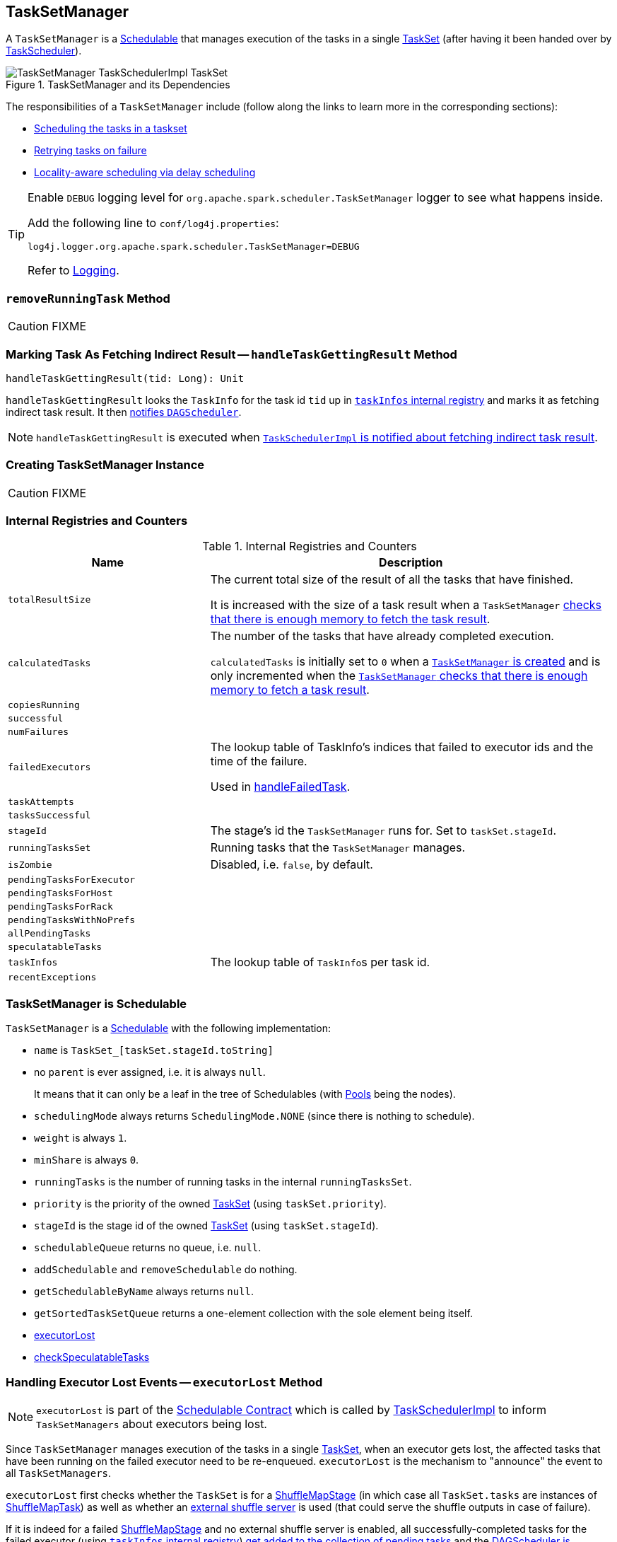 == [[TaskSetManager]] TaskSetManager

A `TaskSetManager` is a <<schedulable, Schedulable>> that manages execution of the tasks in a single link:spark-taskscheduler-tasksets.adoc[TaskSet] (after having it been handed over by link:spark-taskscheduler.adoc[TaskScheduler]).

.TaskSetManager and its Dependencies
image::images/TaskSetManager-TaskSchedulerImpl-TaskSet.png[align="center"]

The responsibilities of a `TaskSetManager` include (follow along the links to learn more in the corresponding sections):

* <<scheduling-tasks, Scheduling the tasks in a taskset>>
* <<task-retries, Retrying tasks on failure>>
* <<locality-aware-scheduling, Locality-aware scheduling via delay scheduling>>

[TIP]
====
Enable `DEBUG` logging level for `org.apache.spark.scheduler.TaskSetManager` logger to see what happens inside.

Add the following line to `conf/log4j.properties`:

```
log4j.logger.org.apache.spark.scheduler.TaskSetManager=DEBUG
```

Refer to link:spark-logging.adoc[Logging].
====

=== [[removeRunningTask]] `removeRunningTask` Method

CAUTION: FIXME

=== [[handleTaskGettingResult]] Marking Task As Fetching Indirect Result -- `handleTaskGettingResult` Method

[source, scala]
----
handleTaskGettingResult(tid: Long): Unit
----

`handleTaskGettingResult` looks the `TaskInfo` for the task id `tid` up in <<taskInfos, `taskInfos` internal registry>> and marks it as fetching indirect task result. It then link:spark-dagscheduler.adoc#taskGettingResult[notifies `DAGScheduler`].

NOTE: `handleTaskGettingResult` is executed when link:spark-taskschedulerimpl.adoc#handleTaskGettingResult[`TaskSchedulerImpl` is notified about fetching indirect task result].

=== [[creating-instance]] Creating TaskSetManager Instance

CAUTION: FIXME

=== [[internal-registries]] Internal Registries and Counters

.Internal Registries and Counters
[frame="topbot",cols="1,2",options="header",width="100%"]
|======================
| Name | Description
| [[totalResultSize]] `totalResultSize` | The current total size of the result of all the tasks that have finished.

It is increased with the size of a task result when a `TaskSetManager` <<canFetchMoreResults, checks that there is enough memory to fetch the task result>>.

| [[calculatedTasks]] `calculatedTasks` | The number of the tasks that have already completed execution.

`calculatedTasks` is initially set to `0` when a <<creating-instance, `TaskSetManager` is created>> and is only incremented when the <<canFetchMoreResults, `TaskSetManager` checks that there is enough memory to fetch a task result>>.

| `copiesRunning` |
| `successful` |
| `numFailures` |
| `failedExecutors` | The lookup table of TaskInfo's indices that failed to executor ids and the time of the failure.

Used in <<handleFailedTask, handleFailedTask>>.

| `taskAttempts` |
| `tasksSuccessful` |
| `stageId` | The stage's id the `TaskSetManager` runs for. Set to `taskSet.stageId`.

| [[runningTasksSet]] `runningTasksSet` | Running tasks that the `TaskSetManager` manages.

| `isZombie` | Disabled, i.e. `false`, by default.
| `pendingTasksForExecutor` |
| `pendingTasksForHost` |
| `pendingTasksForRack` |
| `pendingTasksWithNoPrefs` |
| `allPendingTasks` |
| `speculatableTasks` |
| [[taskInfos]] `taskInfos` | The lookup table of ``TaskInfo``s per task id.
| `recentExceptions` |
|======================

=== [[schedulable]] TaskSetManager is Schedulable

`TaskSetManager` is a link:spark-taskscheduler-schedulable.adoc[Schedulable] with the following implementation:

* `name` is `TaskSet_[taskSet.stageId.toString]`
* no `parent` is ever assigned, i.e. it is always `null`.
+
It means that it can only be a leaf in the tree of Schedulables (with link:spark-taskscheduler-pool.adoc[Pools] being the nodes).

* `schedulingMode` always returns `SchedulingMode.NONE` (since there is nothing to schedule).
* `weight` is always `1`.
* `minShare` is always `0`.
* `runningTasks` is the number of running tasks in the internal  `runningTasksSet`.
* `priority` is the priority of the owned link:spark-taskscheduler-tasksets.adoc[TaskSet] (using `taskSet.priority`).
* `stageId` is the stage id of the owned link:spark-taskscheduler-tasksets.adoc[TaskSet] (using `taskSet.stageId`).

* `schedulableQueue` returns no queue, i.e. `null`.
* `addSchedulable` and `removeSchedulable` do nothing.
* `getSchedulableByName` always returns `null`.

* `getSortedTaskSetQueue` returns a one-element collection with the sole element being itself.

* <<executorLost, executorLost>>
* <<checkSpeculatableTasks, checkSpeculatableTasks>>

=== [[executorLost]] Handling Executor Lost Events -- `executorLost` Method

NOTE: `executorLost` is part of the link:spark-taskscheduler-schedulable.adoc#contract[Schedulable Contract] which is called by link:spark-taskschedulerimpl.adoc#removeExecutor[TaskSchedulerImpl] to inform `TaskSetManagers` about executors being lost.

Since `TaskSetManager` manages execution of the tasks in a single link:spark-taskscheduler-tasksets.adoc[TaskSet], when an executor gets lost, the affected tasks that have been running on the failed executor need to be re-enqueued. `executorLost` is the mechanism to "announce" the event to all `TaskSetManagers`.

`executorLost` first checks whether the `TaskSet` is for a link:spark-dagscheduler-ShuffleMapStage.adoc[ShuffleMapStage] (in which case all `TaskSet.tasks` are instances of link:spark-taskscheduler-tasks.adoc#shufflemaptask[ShuffleMapTask]) as well as whether an link:spark-ExternalShuffleService.adoc[external shuffle server] is used (that could serve the shuffle outputs in case of failure).

If it is indeed for a failed link:spark-dagscheduler-ShuffleMapStage.adoc[ShuffleMapStage] and no external shuffle server is enabled, all successfully-completed tasks for the failed executor (using <<taskInfos, `taskInfos` internal registry>>) <<addPendingTask, get added to the collection of pending tasks>> and the link:spark-dagscheduler.adoc#taskEnded[DAGScheduler is informed about resubmission] (as link:spark-dagscheduler.adoc#TaskEndReason-Resubmitted[`Resubmitted` end reason]).

The <<internal-registries, internal registries>> - `successful`, `copiesRunning`, and `tasksSuccessful` - are updated.

Regardless of the above check, all currently-running tasks for the failed executor are <<handleFailedTask, reported as failed>> (with the task state being `FAILED`).

<<recomputeLocality, recomputeLocality>> is called.

=== [[checkSpeculatableTasks]] Checking Speculatable Tasks -- `checkSpeculatableTasks` Method

NOTE: `checkSpeculatableTasks` is part of the link:spark-taskscheduler-schedulable.adoc#contract[Schedulable Contract].

`checkSpeculatableTasks` checks whether there are speculatable tasks in the TaskSet.

NOTE: `checkSpeculatableTasks` is called by link:spark-taskschedulerimpl.adoc#speculative-execution[TaskSchedulerImpl.checkSpeculatableTasks].

If the TaskSetManager is <<zombie-state, zombie>> or has a single task in TaskSet, it assumes no speculatable tasks.

The method goes on with the assumption of no speculatable tasks by default.

It computes the minimum number of finished tasks for speculation (as <<spark_speculation_quantile, spark.speculation.quantile>> of all the finished tasks).

You should see the DEBUG message in the logs:

```
DEBUG Checking for speculative tasks: minFinished = [minFinishedForSpeculation]
```

It then checks whether the number is equal or greater than the number of tasks completed successfully (using `tasksSuccessful`).

Having done that, it computes the median duration of all the successfully completed tasks (using <<taskInfos, `taskInfos` internal registry>>) and task length threshold using the median duration multiplied by <<spark_speculation_multiplier, spark.speculation.multiplier>> that has to be equal or less than `100`.

You should see the DEBUG message in the logs:

```
DEBUG Task length threshold for speculation: [threshold]
```

For each task (using <<taskInfos, `taskInfos` internal registry>>) that is not marked as successful yet (using `successful`) for which there is only one copy running (using `copiesRunning`) and the task takes more time than the calculated threshold, but it was not in `speculatableTasks` it is assumed *speculatable*.

You should see the following INFO message in the logs:

```
INFO Marking task [index] in stage [taskSet.id] (on [info.host]) as speculatable because it ran more than [threshold] ms
```

The task gets added to the internal `speculatableTasks` collection. The method responds positively.

=== [[addPendingTask]] `addPendingTask` Method

CAUTION: FIXME

=== [[dequeueSpeculativeTask]] `dequeueSpeculativeTask` Method

CAUTION: FIXME

=== [[dequeueTask]] `dequeueTask` Method

CAUTION: FIXME

=== [[executorAdded]] `executorAdded` Method

`executorAdded` simply calls <<recomputeLocality, recomputeLocality>> method.

=== [[recomputeLocality]] `recomputeLocality` Method

`recomputeLocality` (re)computes locality levels as a indexed collection of task localities, i.e. `Array[TaskLocality.TaskLocality]`.

NOTE: `TaskLocality` is an enumeration with `PROCESS_LOCAL`, `NODE_LOCAL`, `NO_PREF`, `RACK_LOCAL`, `ANY` values.

The method starts with `currentLocalityIndex` being `0`.

It checks whether `pendingTasksForExecutor` has at least one element, and if so, it looks up <<settings, spark.locality.wait.*>> for `PROCESS_LOCAL` and checks whether there is an executor for which `TaskSchedulerImpl.isExecutorAlive` is `true`. If the checks pass, `PROCESS_LOCAL` becomes an element of the result collection of task localities.

The same checks are performed for `pendingTasksForHost`, `NODE_LOCAL`, and `TaskSchedulerImpl.hasExecutorsAliveOnHost` to add `NODE_LOCAL` to the result collection of task localities.

Then, the method checks `pendingTasksWithNoPrefs` and if it's not empty, `NO_PREF` becomes an element of the levels collection.

If `pendingTasksForRack` is not empty, and the wait time for `RACK_LOCAL` is defined, and there is an executor for which `TaskSchedulerImpl.hasHostAliveOnRack` is `true`, `RACK_LOCAL` is added to the levels collection.

`ANY` is the last and always-added element in the levels collection.

Right before the method finishes, it prints out the following DEBUG to the logs:

```
DEBUG Valid locality levels for [taskSet]: [levels]
```

`myLocalityLevels`, `localityWaits`, and `currentLocalityIndex` are recomputed.

=== [[resourceOffer]] `resourceOffer` Method

CAUTION: FIXME Review `TaskSetManager.resourceOffer` + Does this have anything related to the following section about scheduling tasks?

[source, scala]
----
resourceOffer(
  execId: String,
  host: String,
  maxLocality: TaskLocality): Option[TaskDescription]
----

When a `TaskSetManager` is a <<zombie-state, zombie>>, `resourceOffer` returns no `TaskDescription` (i.e. `None`).

For a non-zombie `TaskSetManager`, `resourceOffer`...FIXME

CAUTION: FIXME

It dequeues a pending task from the taskset by checking pending tasks per executor (using `pendingTasksForExecutor`), host (using `pendingTasksForHost`), with no localization preferences (using `pendingTasksWithNoPrefs`), rack (uses `TaskSchedulerImpl.getRackForHost` that seems to return "non-zero" value for link:yarn/spark-yarn-yarnscheduler.adoc[YarnScheduler] only)

From `TaskSetManager.resourceOffer`:

```
INFO TaskSetManager: Starting task 0.0 in stage 0.0 (TID 0, 192.168.1.4, partition 0,PROCESS_LOCAL, 1997 bytes)
```

If a serialized task is bigger than `100` kB (it is not a configurable value), a WARN message is printed out to the logs (only once per taskset):

```
WARN TaskSetManager: Stage [task.stageId] contains a task of very large size ([serializedTask.limit / 1024] KB). The maximum recommended task size is 100 KB.
```

A task id is added to `runningTasksSet` set and <<parent-pool, parent pool>> notified (using `increaseRunningTasks(1)` up the chain of pools).

The following INFO message appears in the logs:

```
INFO TaskSetManager: Starting task [id] in stage [taskSet.id] (TID [taskId], [host], partition [task.partitionId],[taskLocality], [serializedTask.limit] bytes)
```

For example:

```
INFO TaskSetManager: Starting task 1.0 in stage 0.0 (TID 1, localhost, partition 1,PROCESS_LOCAL, 2054 bytes)
```

=== [[scheduling-tasks]] Scheduling Tasks in TaskSet

CAUTION: FIXME

For each submitted <<taskset, TaskSet>>, a new TaskSetManager is created. The TaskSetManager completely and exclusively owns a TaskSet submitted for execution.

CAUTION: FIXME A picture with TaskSetManager owning TaskSet

CAUTION: FIXME What component knows about TaskSet and TaskSetManager. Isn't it that TaskSets are *created* by  DAGScheduler while TaskSetManager is used by TaskSchedulerImpl only?

TaskSetManager requests the current epoch from link:spark-service-mapoutputtracker.adoc[MapOutputTracker] and sets it on all tasks in the taskset.

You should see the following DEBUG in the logs:

```
DEBUG Epoch for [taskSet]: [epoch]
```

CAUTION: FIXME What's epoch. Why is this important?

TaskSetManager keeps track of the tasks pending execution per executor, host, rack or with no locality preferences.

=== [[locality-aware-scheduling]] Locality-Aware Scheduling aka Delay Scheduling

TaskSetManager computes locality levels for the TaskSet for delay scheduling. While computing you should see the following DEBUG in the logs:

```
DEBUG Valid locality levels for [taskSet]:  [levels]
```

CAUTION: FIXME What's delay scheduling?

=== [[events]] Events

When a task has finished, the `TaskSetManager` calls link:spark-dagscheduler.adoc#CompletionEvent[DAGScheduler.taskEnded].

CAUTION: FIXME

=== [[handleSuccessfulTask]] `handleSuccessfulTask` Method

[source, scala]
----
handleSuccessfulTask(tid: Long, result: DirectTaskResult[_]): Unit
----

`handleSuccessfulTask` marks the `tid` task as finished and link:spark-dagscheduler.adoc#taskEnded[notifies the `DAGScheduler` that the task has ended]. It does some bookkeeping and <<maybeFinishTaskSet, attempts to mark the `TaskSet` finished>>.

It is called by... when...FIXME

CAUTION: FIXME Describe `TaskInfo`

It marks `TaskInfo` (using <<taskInfos, `taskInfos` internal registry>>) as successful (using `TaskInfo.markSuccessful()`).

It removes the task from `runningTasksSet`. It also decreases the number of running tasks in the parent pool if it is defined (using `parent` and `Pool.decreaseRunningTasks`).

It notifies DAGScheduler that the task ended successfully (using link:spark-dagscheduler.adoc#CompletionEvent[DAGScheduler.taskEnded] with `Success` as `TaskEndReason`).

If the task was not marked as successful already (using `successful`), `tasksSuccessful` is incremented and the following INFO message appears in the logs:

```
INFO Finished task [info.id] in stage [taskSet.id] (TID [info.taskId]) in [info.duration] ms on [info.host] ([tasksSuccessful]/[numTasks])
```

NOTE: A TaskSet knows about the stage id it is associated with.

It also marks the task as successful (using `successful`). Finally, if the number of tasks finished successfully is exactly the number of tasks the TaskSetManager manages, the TaskSetManager turns zombie.

Otherwise, when the task was already marked as successful, the following INFO message appears in the logs:

```
INFO Ignoring task-finished event for [info.id] in stage [taskSet.id] because task [index] has already completed successfully
```

`failedExecutors.remove(index)` is called.

CAUTION: FIXME What does `failedExecutors.remove(index)` mean?

At the end, the method checks whether the TaskSetManager is a zombie and no task is running (using `runningTasksSet`), and if so, it calls link:spark-taskschedulerimpl.adoc#taskSetFinished[TaskSchedulerImpl.taskSetFinished].

=== [[maybeFinishTaskSet]] Attempting to Mark TaskSet Finished -- `maybeFinishTaskSet` Internal Method

[source, scala]
----
maybeFinishTaskSet(): Unit
----

`maybeFinishTaskSet` link:spark-taskschedulerimpl.adoc#taskSetFinished[notifies `TaskSchedulerImpl` that a `TaskSet` has finished] when there are no other <<runningTasksSet, running tasks>> and the <<isZombie, TaskSetManager is not in zombie state>>.

=== [[handleFailedTask]] `handleFailedTask` Method

`handleFailedTask(tid: Long, state: TaskState, reason: TaskEndReason)` method is called by link:spark-taskschedulerimpl.adoc#handleFailedTask[TaskSchedulerImpl] or <<executorLost, executorLost>>.

CAUTION: FIXME image with `handleFailedTask` (and perhaps the other parties involved)

The method first checks whether the task has already been marked as failed (using <<taskInfos, `taskInfos` internal registry>>) and if it has, it quits.

It removes the task from <<internal-registries, runningTasksSet>> and informs <<internal-registries, the parent pool>> to decrease its running tasks.

It marks the TaskInfo as failed and grabs its index so the number of copies running of the task is decremented (see <<internal-registries, copiesRunning>>).

CAUTION: FIXME Describe `TaskInfo`

The method calculates the failure exception to report per `TaskEndReason`. See below for the possible cases of TaskEndReason.

CAUTION: FIXME Describe `TaskEndReason`.

The executor for the failed task is added to <<internal-registries, failedExecutors>>.

It informs DAGScheduler that the task ended (using  link:spark-dagscheduler.adoc#CompletionEvent[DAGScheduler.taskEnded]).

The task is then added to the list of pending tasks.

If the TaskSetManager is not a <<zombie-state, zombie>>, and the task was not `KILLED`, and the task failure should be counted towards the maximum number of times the task is allowed to fail before the stage is aborted (`TaskFailedReason.countTowardsTaskFailures` is `true`), <<internal-registries, numFailures>> is incremented and if the number of failures of the task equals or is greater than assigned to the TaskSetManager (`maxTaskFailures`), the ERROR appears in the logs:

```
ERROR Task [id] in stage [id] failed [maxTaskFailures] times; aborting job
```

And <<abort, abort>> is called, and the method quits.

Otherwise, `TaskSchedulerImpl.taskSetFinished` is called when the TaskSetManager is <<zombie-state, zombie>> and there are no running tasks.

==== FetchFailed

For `FetchFailed`, it logs WARNING:

```
WARNING Lost task [id] in stage [id] (TID [id], [host]): [reason.toErrorString]
```

Unless it has already been marked as successful (in <<internal-registries, successful>>), the task becomes so and <<internal-registries, tasksSuccessful>> is incremented.

The TaskSetManager becomes <<zombie-state, zombie>>.

No exception is returned.

==== ExceptionFailure

For `ExceptionFailure`, it grabs link:spark-taskscheduler-taskmetrics.adoc[TaskMetrics] if available.

If it is a `NotSerializableException`, it logs ERROR:

```
ERROR Task [id] in stage [id] (TID [tid]) had a not serializable result: [exception.description]; not retrying"
```

It calls <<abort, abort>> and returns no failure exception.

It continues if not being a `NotSerializableException`.

It grabs the description and the time of the ExceptionFailure.

If the description, i.e. the ExceptionFailure, has already been reported (and is therefore a duplication), <<spark_logging_exceptionPrintInterval, spark.logging.exceptionPrintInterval>> is checked before reprinting the duplicate exception in full.

For full printout of the ExceptionFailure, the following WARNING appears in the logs:

```
WARNING Lost task [id] in stage [id] (TID [id], [host]): [reason.toErrorString]
```

Otherwise, the following INFO appears in the logs:

```
INFO Lost task [id] in stage [id] (TID [id]) on executor [host]: [ef.className] ([ef.description]) [duplicate [count]]
```

The ExceptionFailure becomes failure exception.

==== ExecutorLostFailure

For `ExecutorLostFailure` if not `exitCausedByApp`, the following INFO appears in the logs:

```
INFO Task [tid] failed because while it was being computed, its executor exited for a reason unrelated to the task. Not counting this failure towards the maximum number of failures for the task.
```

No failure exception is returned.

==== Other TaskFailedReasons

For the other TaskFailedReasons, the WARNING appears in the logs:

```
WARNING Lost task [id] in stage [id] (TID [id], [host]): [reason.toErrorString]
```

No failure exception is returned.

==== Other TaskEndReason

For the other TaskEndReasons, the ERROR appears in the logs:

```
ERROR Unknown TaskEndReason: [e]
```

No failure exception is returned.

=== [[task-retries]] Retrying Tasks on Failure

CAUTION: FIXME

Up to link:spark-taskschedulerimpl.adoc#spark_task_maxFailures[spark.task.maxFailures] attempts

=== Task retries and `spark.task.maxFailures`

When you start Spark program you set up link:spark-taskschedulerimpl.adoc#spark_task_maxFailures[spark.task.maxFailures] for the number of failures that are acceptable until TaskSetManager gives up and marks a job failed.

TIP: In Spark shell with local master, `spark.task.maxFailures` is fixed to `1` and you need to use link:spark-local.adoc[local-with-retries master] to change it to some other value.

In the following example, you are going to execute a job with two partitions and keep one failing at all times (by throwing an exception). The aim is to learn the behavior of retrying task execution in a stage in TaskSet. You will only look at a single task execution, namely `0.0`.

```
$ ./bin/spark-shell --master "local[*, 5]"
...
scala> sc.textFile("README.md", 2).mapPartitionsWithIndex((idx, it) => if (idx == 0) throw new Exception("Partition 2 marked failed") else it).count
...
15/10/27 17:24:56 INFO DAGScheduler: Submitting 2 missing tasks from ResultStage 1 (MapPartitionsRDD[7] at mapPartitionsWithIndex at <console>:25)
15/10/27 17:24:56 DEBUG DAGScheduler: New pending partitions: Set(0, 1)
15/10/27 17:24:56 INFO TaskSchedulerImpl: Adding task set 1.0 with 2 tasks
...
15/10/27 17:24:56 INFO TaskSetManager: Starting task 0.0 in stage 1.0 (TID 2, localhost, partition 0,PROCESS_LOCAL, 2062 bytes)
...
15/10/27 17:24:56 INFO Executor: Running task 0.0 in stage 1.0 (TID 2)
...
15/10/27 17:24:56 ERROR Executor: Exception in task 0.0 in stage 1.0 (TID 2)
java.lang.Exception: Partition 2 marked failed
...
15/10/27 17:24:56 INFO TaskSetManager: Starting task 0.1 in stage 1.0 (TID 4, localhost, partition 0,PROCESS_LOCAL, 2062 bytes)
15/10/27 17:24:56 INFO Executor: Running task 0.1 in stage 1.0 (TID 4)
15/10/27 17:24:56 INFO HadoopRDD: Input split: file:/Users/jacek/dev/oss/spark/README.md:0+1784
15/10/27 17:24:56 ERROR Executor: Exception in task 0.1 in stage 1.0 (TID 4)
java.lang.Exception: Partition 2 marked failed
...
15/10/27 17:24:56 ERROR Executor: Exception in task 0.4 in stage 1.0 (TID 7)
java.lang.Exception: Partition 2 marked failed
...
15/10/27 17:24:56 INFO TaskSetManager: Lost task 0.4 in stage 1.0 (TID 7) on executor localhost: java.lang.Exception (Partition 2 marked failed) [duplicate 4]
15/10/27 17:24:56 ERROR TaskSetManager: Task 0 in stage 1.0 failed 5 times; aborting job
15/10/27 17:24:56 INFO TaskSchedulerImpl: Removed TaskSet 1.0, whose tasks have all completed, from pool
15/10/27 17:24:56 INFO TaskSchedulerImpl: Cancelling stage 1
15/10/27 17:24:56 INFO DAGScheduler: ResultStage 1 (count at <console>:25) failed in 0.058 s
15/10/27 17:24:56 DEBUG DAGScheduler: After removal of stage 1, remaining stages = 0
15/10/27 17:24:56 INFO DAGScheduler: Job 1 failed: count at <console>:25, took 0.085810 s
org.apache.spark.SparkException: Job aborted due to stage failure: Task 0 in stage 1.0 failed 5 times, most recent failure: Lost task 0.4 in stage 1.0 (TID 7, localhost): java.lang.Exception: Partition 2 marked failed
```

=== [[zombie-state]][[isZombie]] Zombie state

TaskSetManager enters *zombie* state when all tasks in a taskset have completed successfully (regardless of the number of task attempts), or if the task set has been aborted (see <<abort, Aborting TaskSet>>).

While in zombie state, TaskSetManager can launch no new tasks and <<resourceOffer, responds with no `TaskDescription` to resourceOffers>>.

TaskSetManager remains in the zombie state until all tasks have finished running, i.e. to continue to track and account for the running tasks.

=== [[abort]] Aborting TaskSet -- `abort` Method

[source, scala]
----
abort(message: String, exception: Option[Throwable] = None): Unit
----

`abort` informs link:spark-dagscheduler.adoc#taskSetFailed[`DAGScheduler` that the `TaskSet` has been aborted].

CAUTION: FIXME image with DAGScheduler call

The TaskSetManager enters <<zombie-state, zombie state>>.

Finally, `abort` <<maybeFinishTaskSet, attempts to mark the `TaskSet` finished>>.

=== [[canFetchMoreResults]] Checking Available Memory For Task Result -- `canFetchMoreResults` Method

[source, scala]
----
canFetchMoreResults(size: Long): Boolean
----

`canFetchMoreResults` checks whether there is enough memory to fetch the result of a task.

Internally, `canFetchMoreResults` increments the internal <<totalResultSize, totalResultSize>> with the input `size` which is the result of a task. It also increments the internal <<calculatedTasks, calculatedTasks>>.

If the current internal <<totalResultSize, totalResultSize>> is bigger than  <<spark_driver_maxResultSize, spark.driver.maxResultSize>> the following ERROR message is printed out to the logs:

```
ERROR TaskSetManager: Total size of serialized results of [calculatedTasks] tasks ([totalResultSize]) is bigger than spark.driver.maxResultSize ([maxResultSize])
```

The current link:spark-taskscheduler-tasksets.adoc[TaskSet] is <<abort, aborted>> and `canFetchMoreResults` returns `false`.

Otherwise, `canFetchMoreResults` returns `true`.

NOTE: `canFetchMoreResults` is used in link:spark-taskschedulerimpl-TaskResultGetter.adoc#enqueueSuccessfulTask[TaskResultGetter.enqueueSuccessfulTask] only.

=== [[settings]] Settings

.TaskSetManager's Spark Properties
[frame="topbot",options="header",width="100%"]
|======================
| Spark Property | Default Value | Description
| [[spark_driver_maxResultSize]] `spark.driver.maxResultSize` | `1g` | The maximum size of all the task results in a `TaskSet`. If the value is smaller than `1m` or `1048576` (1024 * 1024), it is considered `0`.

Used when <<canFetchMoreResults, `TaskSetManager` checks available memory for a task result>> and `Utils.getMaxResultSize`.

| `spark.scheduler.executorTaskBlacklistTime` | `0L` | Time interval to pass after which a task can be re-launched on the executor where it has once failed. It is to prevent repeated task failures due to executor failures.

| [[spark_speculation]] `spark.speculation` | `false` |
| [[spark_speculation_quantile]] `spark.speculation.quantile` | `0.75` | The percentage of tasks that has not finished yet at which to start speculation.
| [[spark_speculation_multiplier]] `spark.speculation.multiplier` | `1.5` |

| [[spark_logging_exceptionPrintInterval]] `spark.logging.exceptionPrintInterval` | `10000` millis | How frequently to reprint duplicate exceptions in full

| [[spark_locality_wait]] `spark.locality.wait` | `3s` | For locality-aware delay scheduling for `PROCESS_LOCAL`, `NODE_LOCAL`, and `RACK_LOCAL` when locality-specific setting is not set.
| `spark.locality.wait.process` | The value of <<spark_locality_wait, spark.locality.wait>> | Scheduling delay for `PROCESS_LOCAL`
| `spark.locality.wait.node` | The value of <<spark_locality_wait, spark.locality.wait>> | Scheduling delay for `NODE_LOCAL`
| `spark.locality.wait.rack` | The value of <<spark_locality_wait, spark.locality.wait>> | Scheduling delay for `RACK_LOCAL`

|======================
